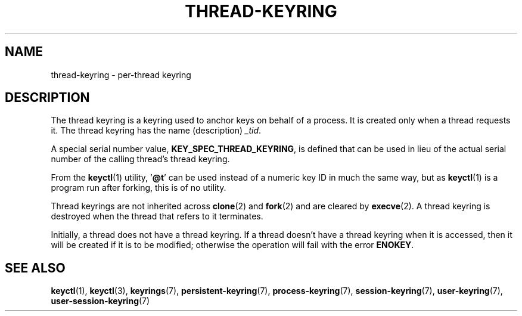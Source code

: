 .\"
.\" Copyright (C) 2014 Red Hat, Inc. All Rights Reserved.
.\" Written by David Howells (dhowells@redhat.com)
.\"
.\" %%%LICENSE_START(GPLv2+_SW_ONEPARA)
.\" This program is free software; you can redistribute it and/or
.\" modify it under the terms of the GNU General Public Licence
.\" as published by the Free Software Foundation; either version
.\" 2 of the Licence, or (at your option) any later version.
.\" %%%LICENSE_END
.\"
.TH "THREAD-KEYRING" 7 2016-11-01 Linux "Linux Programmer's Manual"
.SH NAME
thread-keyring \- per-thread keyring
.SH DESCRIPTION
The thread keyring is a keyring used to anchor keys on behalf of a process.
It is created only when a thread requests it.
The thread keyring has the name (description)
.IR _tid .

A special serial number value,
.BR KEY_SPEC_THREAD_KEYRING ,
is defined that can be used in lieu of the actual serial number of
the calling thread's thread keyring.

From the
.BR keyctl (1)
utility, '\fB@t\fP' can be used instead of a numeric key ID in
much the same way, but as
.BR keyctl (1)
is a program run after forking, this is of no utility.

Thread keyrings are not inherited across
.BR clone (2)
and
.BR fork (2)
and are cleared by
.BR execve (2).
A thread keyring is destroyed when the thread that refers to it terminates.

Initially, a thread does not have a thread keyring.
If a thread doesn't have a thread keyring when it is accessed,
then it will be created if it is to be modified;
otherwise the operation will fail with the error
.BR ENOKEY .
.SH SEE ALSO
.ad l
.nh
.BR keyctl (1),
.BR keyctl (3),
.BR keyrings (7),
.BR persistent\-keyring (7),
.BR process\-keyring (7),
.BR session\-keyring (7),
.BR user\-keyring (7),
.BR user\-session\-keyring (7)
